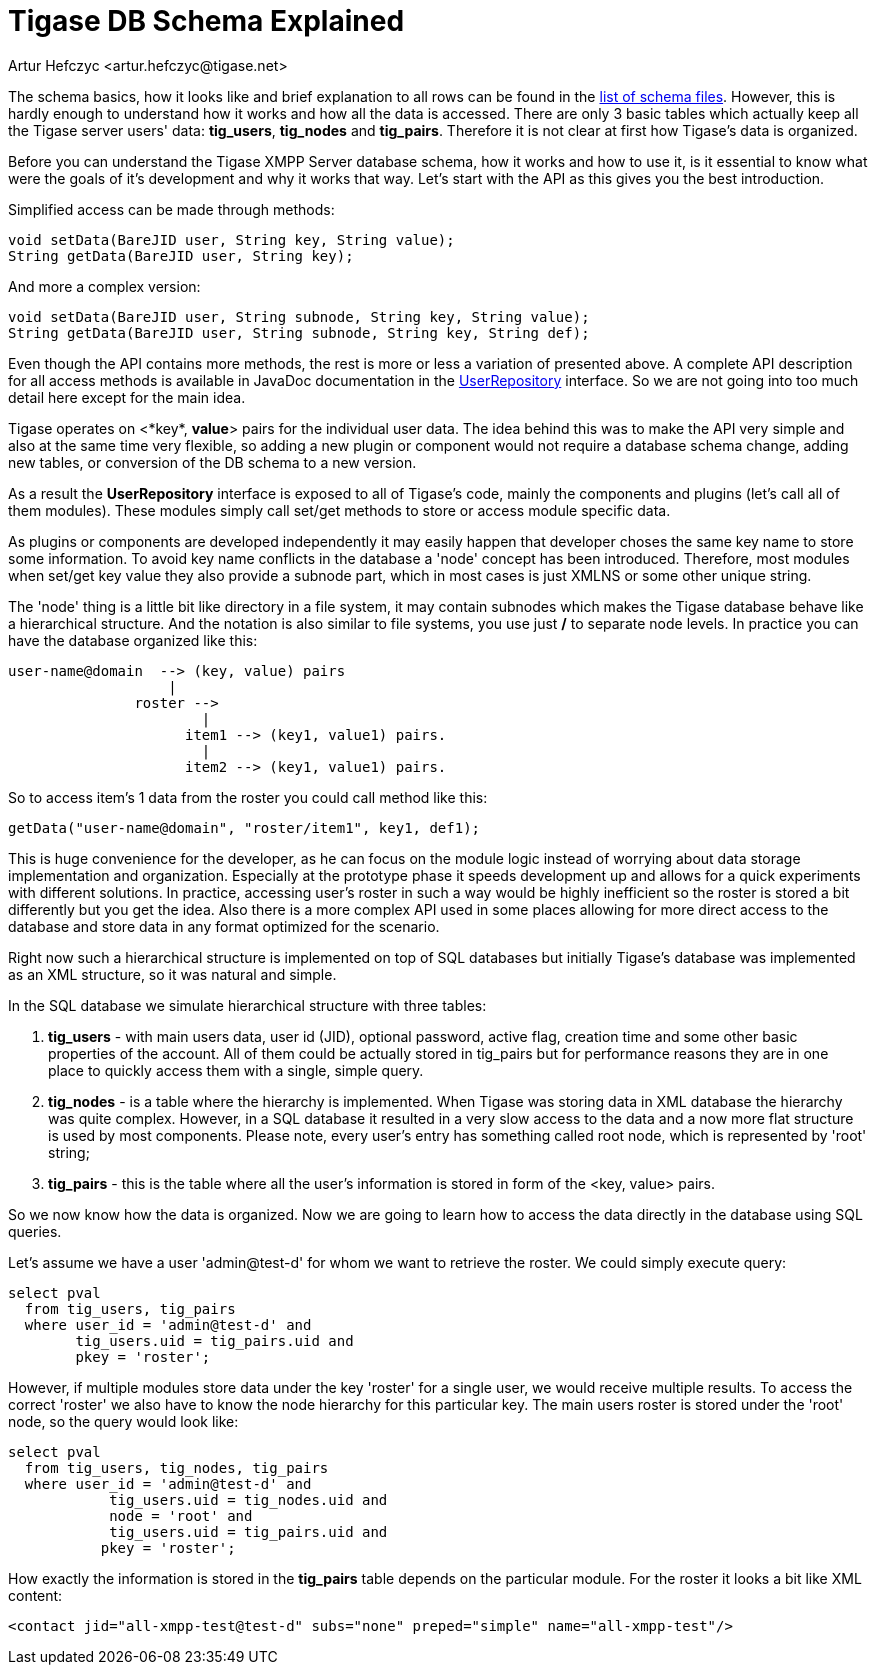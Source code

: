 [[tigaseDBSchema]]
= Tigase DB Schema Explained
:author: Artur Hefczyc <artur.hefczyc@tigase.net>
:version: v2.1, June 2014: Reformatted for v8.0.0.

:toc:
:numbered:
:website: http://tigase.net/

The schema basics, how it looks like and brief explanation to all rows can be found in the link:https://github.com/tigase/tigase-server/tree/master/src/main/database[list of schema files]. However, this is hardly enough to understand how it works and how all the data is accessed. There are only 3 basic tables which actually keep all the Tigase server users' data: *tig_users*, *tig_nodes* and *tig_pairs*. Therefore it is not clear at first how Tigase's data is organized.

Before you can understand the Tigase XMPP Server database schema, how it works and how to use it, is it essential to know what were the goals of it's development and why it works that way. Let's start with the API as this gives you the best introduction.

Simplified access can be made through methods:

[source,java]
-----
void setData(BareJID user, String key, String value);
String getData(BareJID user, String key);
-----

And more a complex version:

[source,java]
-----
void setData(BareJID user, String subnode, String key, String value);
String getData(BareJID user, String subnode, String key, String def);
-----
Even though the API contains more methods, the rest is more or less a variation of presented above. A complete API description for all access methods is available in JavaDoc documentation in the link:https://github.com/tigase/tigase-server/tree/master/src/main/java/tigase/db/UserRepository.java[UserRepository] interface. So we are not going into too much detail here except for the main idea.

Tigase operates on <*key*, *value*> pairs for the individual user data. The idea behind this was to make the API very simple and also at the same time very flexible, so adding a new plugin or component would not require a database schema change, adding new tables, or conversion of the DB schema to a new version.

As a result the *UserRepository* interface is exposed to all of Tigase's code, mainly the components and plugins (let's call all of them modules). These modules simply call set/get methods to store or access module specific data.

As plugins or components are developed independently it may easily happen that developer choses the same key name to store some information. To avoid key name conflicts in the database a 'node' concept has been introduced. Therefore, most modules when set/get key value they also provide a subnode part, which in most cases is just XMLNS or some other unique string.

The 'node' thing is a little bit like directory in a file system, it may contain subnodes which makes the Tigase database behave like a hierarchical structure. And the notation is also similar to file systems, you use just */* to separate node levels. In practice you can have the database organized like this:

[source,sql]
-----
user-name@domain  --> (key, value) pairs
                   |
               roster -->
                       |
                     item1 --> (key1, value1) pairs.
                       |
                     item2 --> (key1, value1) pairs.
-----

So to access item's 1 data from the roster you could call method like this:

[source,java]
-----
getData("user-name@domain", "roster/item1", key1, def1);
-----

This is huge convenience for the developer, as he can focus on the module logic instead of worrying about data storage implementation and organization. Especially at the prototype phase it speeds development up and allows for a quick experiments with different solutions. In practice, accessing user's roster in such a way would be highly inefficient so the roster is stored a bit differently but you get the idea. Also there is a more complex API used in some places allowing for more direct access to the database and store data in any format optimized for the scenario.

Right now such a hierarchical structure is implemented on top of SQL databases but initially Tigase's database was implemented as an XML structure, so it was natural and simple.

In the SQL database we simulate hierarchical structure with three tables:

. *tig_users* - with main users data, user id (JID), optional password, active flag, creation time and some other basic properties of the account. All of them could be actually stored in tig_pairs but for performance reasons they are in one place to quickly access them with a single, simple query.
. *tig_nodes* - is a table where the hierarchy is implemented. When Tigase was storing data in XML database the hierarchy was quite complex. However, in a SQL database it resulted in a very slow access to the data and a now more flat structure is used by most components. Please note, every user's entry has something called root node, which is represented by 'root' string;
. *tig_pairs* - this is the table where all the user's information is stored in form of the <key, value> pairs.

So we now know how the data is organized. Now we are going to learn how to access the data directly in the database using SQL queries.

Let's assume we have a user 'admin@test-d' for whom we want to retrieve the roster. We could simply execute query:

[source,sql]
-----
select pval
  from tig_users, tig_pairs
  where user_id = 'admin@test-d' and
        tig_users.uid = tig_pairs.uid and
        pkey = 'roster';
-----

However, if multiple modules store data under the key 'roster' for a single user, we would receive multiple results. To access the correct 'roster' we also have to know the node hierarchy for this particular key. The main users roster is stored under the 'root' node, so the query would look like:

[source,sql]
-----
select pval
  from tig_users, tig_nodes, tig_pairs
  where user_id = 'admin@test-d' and
            tig_users.uid = tig_nodes.uid and
            node = 'root' and
            tig_users.uid = tig_pairs.uid and
           pkey = 'roster';
-----

How exactly the information is stored in the *tig_pairs* table depends on the particular module. For the roster it looks a bit like XML content:

[source,xml]
-----
<contact jid="all-xmpp-test@test-d" subs="none" preped="simple" name="all-xmpp-test"/>
-----

